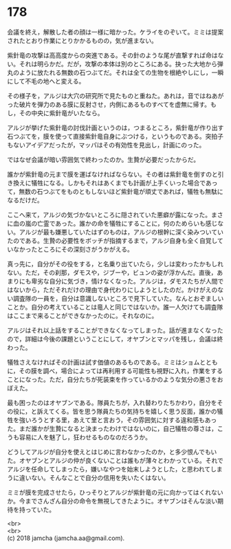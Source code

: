 #+OPTIONS: toc:nil
#+OPTIONS: \n:t

* 178

  会議を終え，解散した者の顔は一様に暗かった。ケライをのぞいて。ミミは提案されたとおり作業にとりかかるものの，気が進まない。

  紫針竜の攻撃は高高度からの突進である。その針のような尾が直撃すれば命はない。それは明らかだ。だが，攻撃の本体は別のところにある。抉った大地から弾丸のように放たれる無数の石つぶてだ。それは全ての生物を根絶やしにし，一瞬にして不毛の地へと変える。

  その様子を，アルジは大穴の研究所で見たものと重ねた。あれは，音ではねあがった破片を弾力のある膜に反射させ，内側にあるものすべてを虚無に帰す。もし，その中央に紫針竜がいたなら。

  アルジが挙げた紫針竜の討伐計画というのは，つまるところ，紫針竜が作り出す石つぶてを，膜を使って直接紫針竜自身にぶつける，というものである。突拍子もないアイデアだったが，マッパはその有効性を見出し，計画にのった。

  ではなぜ会議が暗い雰囲気で終わったのか。生贄が必要だったからだ。

  誰かが紫針竜の元まで膜を運ばなければならない。その者は紫針竜を倒すのと引き換えに犠牲になる。しかもそれはあくまでも計画が上手くいった場合であって，無数の石つぶてをものともしないほど紫針竜が頑丈であれば，犠牲も無駄になるだけだ。

  ここへ来て，アルジの気づかないところに隠されていた悪癖が露になった。まさに血の嵐の亡霊であった。誰かの命を犠牲にすることに，何のためらいも感じない。アルジが最も嫌悪していたはずのものは，アルジの根幹に深く染みついていたのである。生贄の必要性をボッチが指摘するまで，アルジ自身も全く自覚していなかったところにその深刻さがうかがえる。

  真っ先に，自分がその役をする，と名乗り出ていたら，少しは変わったかもしれない。ただ，その刹那，ダモスや，ジブーや，ビュンの姿が浮かんだ。直後，あまりにも卑劣な自分に気づき，情けなくなった。アルジは，ダモスたちが人間ではないから，ただそれだけの理由で身代わりにしようとしたのだ。かけがえのない調査隊の一員を，自分は意識しないところで見下していた。なんとおぞましいことか。自分の考えていることは竜人と同じではないか。誰一人欠けても調査隊はここまで来ることができなかったのに。それなのに。

  アルジはそれ以上話をすることができなくなってしまった。話が進まなくなったので，詳細は今後の課題ということにして，オヤブンとマッパを残し，会議は終わった。

  犠牲さえなければその計画は試す価値のあるものである。ミミはショムとともに，その膜を調べ，場合によっては再利用する可能性も視野に入れ，作業をすることになった。ただ，自分たちが死装束を作っているかのような気分の悪さをおぼえた。

  最も困ったのはオヤブンである。隊員たちが，入れ替わりたちかわり，自分をその役に，と訴えてくる。皆を思う隊員たちの気持ちを嬉しく思う反面，誰かの犠牲を強いろうとする里，あえて里と言おう，その雰囲気に対する違和感もあった。まだ誰かが生贄になると決まったわけではないのに，自己犠牲の尊さは，こうも容易に人を魅了し，狂わせるものなのだろうか。

  どうしてアルジが自分を使えとはじめに言わなかったのか，と多少恨んでもいた。オヤブンとアルジの仲が良くないことは誰もが薄々とわかっている。それでアルジを任命してしまったら，嫌いなやつを始末しようとした，と思われてしまうに違いない。そんなことで自分の信用を失いたくはない。

  ミミが膜を完成させたら，ひっそりとアルジが紫針竜の元に向かってはくれないか。今までさんざん自分の命令を無視してきたように。オヤブンはそんな淡い期待を持っていた。

  <br>
  <br>
  (c) 2018 jamcha (jamcha.aa@gmail.com).

  [[http://creativecommons.org/licenses/by-nc-sa/4.0/deed][file:http://i.creativecommons.org/l/by-nc-sa/4.0/88x31.png]]
